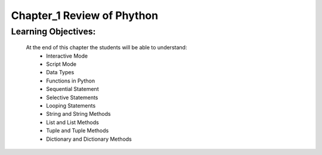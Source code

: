 =============================================
Chapter_1 Review of Phython 
=============================================

Learning Objectives:
====================

   At the end of this chapter the students will be able to understand:
      * Interactive Mode
      * Script Mode
      * Data Types
      * Functions in Python
      * Sequential Statement
      * Selective Statements
      * Looping Statements
      * String and String Methods
      * List and List Methods
      * Tuple and Tuple Methods
      * Dictionary and Dictionary Methods